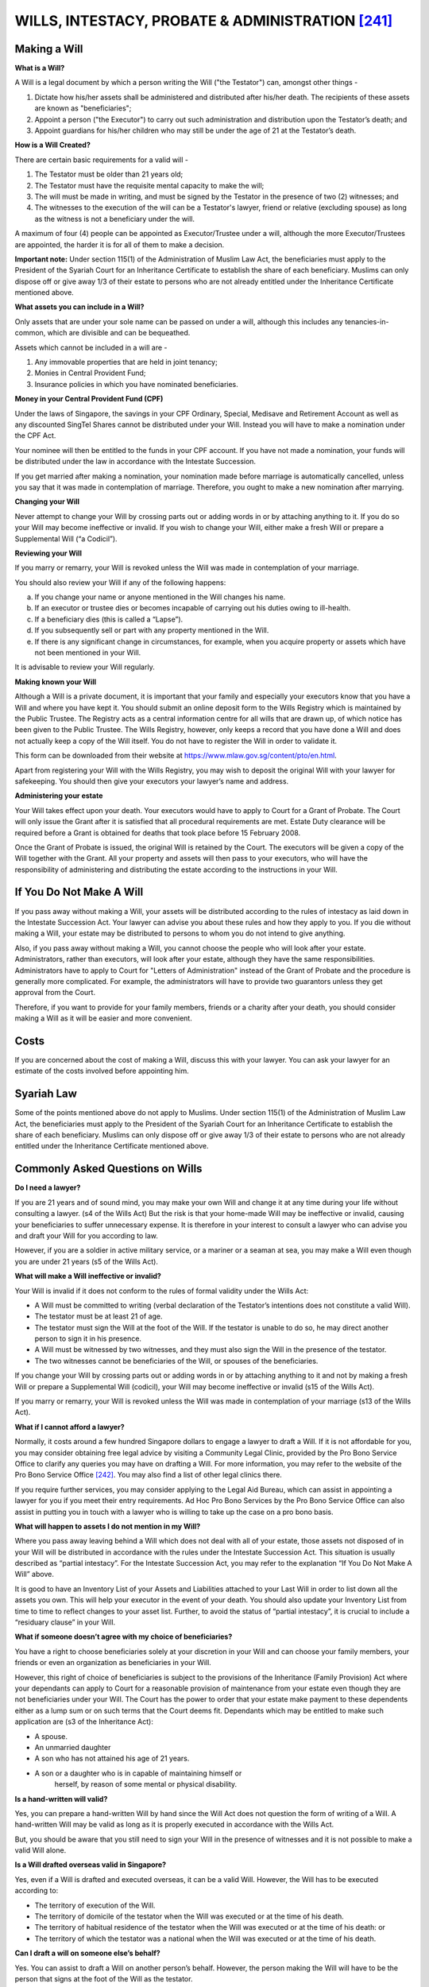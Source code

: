 
WILLS, INTESTACY, PROBATE & ADMINISTRATION [241]_
=================================================

Making a Will
-------------

**What is a Will?**

A Will is a legal document by which a person writing the Will ("the
Testator") can, amongst other things -

1. Dictate how his/her assets shall be administered and distributed
   after his/her death. The recipients of these assets are known as
   "beneficiaries";

2. Appoint a person ("the Executor") to carry out such administration
   and distribution upon the Testator’s death; and

3. Appoint guardians for his/her children who may still be under the age
   of 21 at the Testator’s death.

**How is a Will Created?**

There are certain basic requirements for a valid will -

1. The Testator must be older than 21 years old;

2. The Testator must have the requisite mental capacity to make the
   will;

3. The will must be made in writing, and must be signed by the Testator
   in the presence of two (2) witnesses; and

4. The witnesses to the execution of the will can be a Testator's
   lawyer, friend or relative (excluding spouse) as long as the witness
   is not a beneficiary under the will.

A maximum of four (4) people can be appointed as Executor/Trustee under
a will, although the more Executor/Trustees are appointed, the harder it
is for all of them to make a decision.

**Important note:** Under section 115(1) of the Administration of Muslim
Law Act, the beneficiaries must apply to the President of the Syariah
Court for an Inheritance Certificate to establish the share of each
beneficiary. Muslims can only dispose off or give away 1/3 of their
estate to persons who are not already entitled under the Inheritance
Certificate mentioned above.

**What assets you can include in a Will?**

Only assets that are under your sole name can be passed on under a will,
although this includes any tenancies-in-common, which are divisible and
can be bequeathed.

Assets which cannot be included in a will are -

1. Any immovable properties that are held in joint tenancy;

2. Monies in Central Provident Fund;

3. Insurance policies in which you have nominated beneficiaries.

**Money in your Central Provident Fund (CPF)**

Under the laws of Singapore, the savings in your CPF Ordinary, Special,
Medisave and Retirement Account as well as any discounted SingTel Shares
cannot be distributed under your Will. Instead you will have to make a
nomination under the CPF Act.

Your nominee will then be entitled to the funds in your CPF account. If
you have not made a nomination, your funds will be distributed under the
law in accordance with the Intestate Succession.

If you get married after making a nomination, your nomination made
before marriage is automatically cancelled, unless you say that it was
made in contemplation of marriage. Therefore, you ought to make a new
nomination after marrying.

**Changing your Will**

Never attempt to change your Will by crossing parts out or adding words
in or by attaching anything to it. If you do so your Will may become
ineffective or invalid. If you wish to change your Will, either make a
fresh Will or prepare a Supplemental Will (“a Codicil”).

**Reviewing your Will**

If you marry or remarry, your Will is revoked unless the Will was made
in contemplation of your marriage.

You should also review your Will if any of the following happens:

a. If you change your name or anyone mentioned in the Will changes his
   name.

b. If an executor or trustee dies or becomes incapable of carrying out
   his duties owing to ill-health.

c. If a beneficiary dies (this is called a “Lapse”).

d. If you subsequently sell or part with any property mentioned in the
   Will.

e. If there is any significant change in circumstances, for example,
   when you acquire property or assets which have not been mentioned in
   your Will.

It is advisable to review your Will regularly.

**Making known your Will**

Although a Will is a private document, it is important that your family
and especially your executors know that you have a Will and where you
have kept it. You should submit an online deposit form to the Wills
Registry which is maintained by the Public Trustee. The Registry acts as
a central information centre for all wills that are drawn up, of which
notice has been given to the Public Trustee. The Wills Registry,
however, only keeps a record that you have done a Will and does not
actually keep a copy of the Will itself. You do not have to register the
Will in order to validate it.

This form can be downloaded from their website at
https://www.mlaw.gov.sg/content/pto/en.html.

Apart from registering your Will with the Wills Registry, you may wish
to deposit the original Will with your lawyer for safekeeping. You
should then give your executors your lawyer’s name and address.

**Administering your estate**

Your Will takes effect upon your death. Your executors would have to
apply to Court for a Grant of Probate. The Court will only issue the
Grant after it is satisfied that all procedural requirements are met.
Estate Duty clearance will be required before a Grant is obtained for
deaths that took place before 15 February 2008.

Once the Grant of Probate is issued, the original Will is retained by
the Court. The executors will be given a copy of the Will together with
the Grant. All your property and assets will then pass to your
executors, who will have the responsibility of administering and
distributing the estate according to the instructions in your Will.

If You Do Not Make A Will
-------------------------

If you pass away without making a Will, your assets will be distributed
according to the rules of intestacy as laid down in the Intestate
Succession Act. Your lawyer can advise you about these rules and how
they apply to you. If you die without making a Will, your estate may be
distributed to persons to whom you do not intend to give anything.

Also, if you pass away without making a Will, you cannot choose the
people who will look after your estate. Administrators, rather than
executors, will look after your estate, although they have the same
responsibilities. Administrators have to apply to Court for "Letters of
Administration" instead of the Grant of Probate and the procedure is
generally more complicated. For example, the administrators will have to
provide two guarantors unless they get approval from the Court.

Therefore, if you want to provide for your family members, friends or a
charity after your death, you should consider making a Will as it will
be easier and more convenient.

Costs
-----

If you are concerned about the cost of making a Will, discuss this with
your lawyer. You can ask your lawyer for an estimate of the costs
involved before appointing him.

Syariah Law
-----------

Some of the points mentioned above do not apply to Muslims. Under
section 115(1) of the Administration of Muslim Law Act, the
beneficiaries must apply to the President of the Syariah Court for an
Inheritance Certificate to establish the share of each beneficiary.
Muslims can only dispose off or give away 1/3 of their estate to persons
who are not already entitled under the Inheritance Certificate mentioned
above.

Commonly Asked Questions on Wills
---------------------------------

**Do I need a lawyer?**

If you are 21 years and of sound mind, you may make your own Will and
change it at any time during your life without consulting a lawyer. (s4
of the Wills Act) But the risk is that your home-made Will may be
ineffective or invalid, causing your beneficiaries to suffer unnecessary
expense. It is therefore in your interest to consult a lawyer who can
advise you and draft your Will for you according to law.

However, if you are a soldier in active military service, or a mariner
or a seaman at sea, you may make a Will even though you are under 21
years (s5 of the Wills Act).

**What will make a Will ineffective or invalid?**

Your Will is invalid if it does not conform to the rules of formal
validity under the Wills Act:

-  A Will must be committed to writing (verbal declaration of the
   Testator’s intentions does not constitute a valid Will).

-  The testator must be at least 21 of age.

-  The testator must sign the Will at the foot of the Will. If the
   testator is unable to do so, he may direct another person to sign it
   in his presence.

-  A Will must be witnessed by two witnesses, and they must also sign
   the Will in the presence of the testator.

-  The two witnesses cannot be beneficiaries of the Will, or spouses of
   the beneficiaries.

If you change your Will by crossing parts out or adding words in or by
attaching anything to it and not by making a fresh Will or prepare a
Supplemental Will (codicil), your Will may become ineffective or invalid
(s15 of the Wills Act).

If you marry or remarry, your Will is revoked unless the Will was made
in contemplation of your marriage (s13 of the Wills Act).

**What if I cannot afford a lawyer?**

Normally, it costs around a few hundred Singapore dollars to engage a
lawyer to draft a Will. If it is not affordable for you, you may
consider obtaining free legal advice by visiting a Community Legal
Clinic, provided by the Pro Bono Service Office to clarify any queries
you may have on drafting a Will. For more information, you may refer to
the website of the Pro Bono Service Office [242]_. You may also find a
list of other legal clinics there.

If you require further services, you may consider applying to the Legal
Aid Bureau, which can assist in appointing a lawyer for you if you meet
their entry requirements. Ad Hoc Pro Bono Services by the Pro Bono
Service Office can also assist in putting you in touch with a lawyer who
is willing to take up the case on a pro bono basis.

**What will happen to assets I do not mention in my Will?**

Where you pass away leaving behind a Will which does not deal with all
of your estate, those assets not disposed of in your Will will be
distributed in accordance with the rules under the Intestate Succession
Act. This situation is usually described as “partial intestacy”. For the
Intestate Succession Act, you may refer to the explanation “If You Do
Not Make A Will” above.

It is good to have an Inventory List of your Assets and Liabilities
attached to your Last Will in order to list down all the assets you own.
This will help your executor in the event of your death. You should also
update your Inventory List from time to time to reflect changes to your
asset list. Further, to avoid the status of “partial intestacy”, it is
crucial to include a “residuary clause” in your Will.

**What if someone doesn’t agree with my choice of beneficiaries?**

You have a right to choose beneficiaries solely at your discretion in
your Will and can choose your family members, your friends or even an
organization as beneficiaries in your Will.

However, this right of choice of beneficiaries is subject to the
provisions of the Inheritance (Family Provision) Act where your
dependants can apply to Court for a reasonable provision of maintenance
from your estate even though they are not beneficiaries under your Will.
The Court has the power to order that your estate make payment to these
dependents either as a lump sum or on such terms that the Court deems
fit. Dependants which may be entitled to make such application are (s3
of the Inheritance Act):

-  A spouse.

-  An unmarried daughter

-  A son who has not attained his age of 21 years.

-  A son or a daughter who is in capable of maintaining himself or
       herself, by reason of some mental or physical disability.

**Is a hand-written will valid?**

Yes, you can prepare a hand-written Will by hand since the Will Act does
not question the form of writing of a Will. A hand-written Will may be
valid as long as it is properly executed in accordance with the Wills
Act.

But, you should be aware that you still need to sign your Will in the
presence of witnesses and it is not possible to make a valid Will alone.

**Is a Will drafted overseas valid in Singapore?**

Yes, even if a Will is drafted and executed overseas, it can be a valid
Will. However, the Will has to be executed according to:

-  The territory of execution of the Will.

-  The territory of domicile of the testator when the Will was executed
   or at the time of his death.

-  The territory of habitual residence of the testator when the Will was
   executed or at the time of his death: or

-  The territory of which the testator was a national when the Will was
   executed or at the time of his death.

**Can I draft a will on someone else’s behalf?**

Yes. You can assist to draft a Will on another person’s behalf. However,
the person making the Will will have to be the person that signs at the
foot of the Will as the testator.

**How does someone who “lacks capacity” (eg. mental illness, etc) draft
a will?**

A person who lacks mental capacity will not be able to make a Will. The
Testator has to be of sound mind, and mentally capable of understanding
what he/she is doing and the consequences of that action, when making a
Will.

Hence, before a Will is executed, if there may be a dispute as to the
mental capacity of a testator, a medical report should be obtained to
substantiate that a person is of such sound mind as to be able to make a
Will. Sometimes, allegations of undue influence can also be asserted by
certain parties, on the Testator. Undue influence can refer to the
unconscientious use of one’s power over another, such as coercion,
threats, harassments or persistent persuasion.

However, people who are illiterate can still make a Will. If a Testator
cannot read or write, he can ask someone else to write down his
intention. If a testator cannot sign his name, he can affix his
thumbprint on the document. What matters is that the testator has the
mental capacity and understands that he is making a Will, and the
consequences of doing so.

**What happens to my debt? Who will inherit my mortgage, etc?**

An administrator or an executor has to make payment of any debts and
expenses of the deceased prior to the distribution of his estate.

| If there aren’t enough assets to cover the debts, the estate is said
  to be insolvent. For insolvent estate, the order of priority in the
  repayment of debts have to be accordance with the \ *First
  Schedule* of the Probate and Administration Act, and then rules under
  the \ *Bankruptcy Act* will follow. If there aren’t enough funds left
  over to pay all the creditors in one group, the amount left will be
  prorated to creditors in the group. The beneficiaries will also get
  nothing, even if a will leaves them specific property or specified
  sums of money. Beneficiaries can only receive assets in probate if
  there are enough assets left over after all legitimate debts have been
  paid.
| On the other hand, in the case of a solvent estate, creditors will get
  paid in the order found in the Second Schedule of the Probate and
  Administration Act.

A creditor can also apply for the Letters of Administration as a
creditor where spouses or next of kin of the deceased do not apply.

**What about my CPF?**

As stated above, distribution of assets of the deceased is generally
handled by an administrator or an executor.

However, the Central Provident Fund (CPF) is different. CPF is a
comprehensive social security savings plan administered by the Singapore
government.Under the CPF Act, the savings in your CPF Ordinary, Special,
Medisave and Retirement Account as well as any discounted SingTel Shares
cannot be distributed under your Will. If a CPF member makes a
nomination under this Act, the CPF contributions made and death benefits
payable under the insurance scheme administered by the CPF Board will be
distributed to the nominees specified under the nomination without the
need for a Grant of Probate to be extracted for the member’s estate.

For more information about assets handled outside the power of an
Administrator or Executor, see “Administration of Small Estates by the
Public Trustee”.

**Do I have to disclose my criminal record or declare previous
convictions when drafting a Will?**

No. A Will is a private document wherein you dictate matters such as the
disposal of assets, and the guardianship of infant children. Thus, past
criminal record and previous convictions do not have to be disclosed
with making a Will.

**What if the deceased gives something away which they were not entitled
too in the first place (eg. property in someone else’s name, etc)?**

| The testator can only dispose of assets under his name. Thus, if a
  Testator gives something which does not belong to him/her in a Will,
  such part of a Will will not have effect.
| Immovable property that is owned by you with another person in joint
  tenancy is subject to the general rule of survivorship, wherein a
  joint owner who survives is entitled to the whole ownership of the
  joint asset once another joint owner passes away.

| However, this rule does not apply if your immovable properties is held
  in a “Tenancy-in-common”, where each of the joint owners owns an
  identifiable share of the immovable property and can deal with his
  share of the immovable property in his Will.
| The manner of holding and the specific share of each owner is stated
  on the documents conferring the title of immovable property on the
  owners, like the Certificate of Title.

Administration of Small Estates by The Public Trustee [243]_
-------------------------------------------------------------

Overview Of Services Provided By The Public Trustee
~~~~~~~~~~~~~~~~~~~~~~~~~~~~~~~~~~~~~~~~~~~~~~~~~~~~

**Administration of Estates of Deceased Persons**

The Public Trustee administers small estates of deceased persons where
the value of the estate does not exceed $50,000.00.

In administering an estate, the Public Trustee recovers and realizes
assets in the estate and distributes these to the beneficiaries. The
Public Trustee ascertains the beneficiaries according to the Intestate
Succession Act (Cap. 146) for non-Muslims and Administration of Muslim
Law Act (Cap. 3) for Muslims.

If the beneficiary is a minor, the Public Trustee will hold his share in
trust until he attains 21 years old. In the meantime, the minor
beneficiary’s guardian can apply to the Public Trustee for the child’s
monthly maintenance.

The assets that are administered by the Public Trustee include:

-  Deceased’s monies in banks or other financial institutions in
   Singapore.

-  Deceased’s shares which are listed on SGX.

-  Deceased’s vehicle, except taxis.

-  Deceased’s undrawn salary.

-  Compensation monies due to the deceased.

**Who Can Apply To the Public Trustee?**

Any person over 21 years old can apply. Friends or relatives can also
apply on behalf of beneficiaries.

**Statutory Fees Charged**

The statutory fees payable to the Public Trustee are as follows:

+------------------------+--------------+
| **Value of Estate**    | **Charge**   |
+------------------------+--------------+
| For the first $5,000   | 6.50%        |
+------------------------+--------------+
| For the next $2,000    | 6.00%        |
+------------------------+--------------+
| For the next $3,000    | 4.25%        |
+------------------------+--------------+
| For the next $10,000   | 2.75%        |
+------------------------+--------------+
| For the next $30,000   | 2.25%        |
+------------------------+--------------+

 

These fees, which we will take from the estate money, include GST and
cannot be waived. You will have to pay a minimum fee of $15.

**How To Apply To The Public Trustee To Be Administrator**

You will need to make an online application at
https://www.mlaw.gov.sg/content/pto/en.html under eServices for the
Public Trustee to administer the Deceased’s estate monies. Please note
that you will be required to disclose information on the Deceased’s
shares, bank savings account, death gratuity, insurance policies and
vehicles owned (if any) in the online application.

You will need to have your Singpass ready in order to access the online
application form. You may apply for your Singpass at
`https://www.singpass.gov.sg <https://www.singpass.gov.sg/>`__ if you do
not have one.

If you are ineligible to apply for a Singpass, you may apply for a login
ID and password through the website:
https://www.mlaw.gov.sg/content/pto/en.html under eServices.

Please note that the information given to the public trustee must be
true.

It is an offence to furnish false information to a public servant.

The Public Trustee will not administer the estate if he discovers that
any information given is incorrect or untrue.

Situations Where The Public Trustee Is Unable To Help
~~~~~~~~~~~~~~~~~~~~~~~~~~~~~~~~~~~~~~~~~~~~~~~~~~~~~~

The situations where the Public Trustee is unable to assist include the
following:

-  Where the estate exceeds $50,000 in value.

-  Where there are conflicting claims to the estate or disputes between
   beneficiaries.

-  Where the estate has outstanding debts or liabilities.

-  Where the deceased had shares or other interest in unlisted companies
   (foreign or local.

-  Where the deceased was a partner, a sole-proprietor or had interest
   in a firm or other business.

-  Where the deceased was the sole lessee (owner) of a HDB flat and
   there are minor interests.

-  Where there are pending law suits which involve the deceased.

Where the Public Trustee is unable to administer the estate, you may
have to apply to the Courts for Letters of Administration (i.e. appoint
administrators) to deal with the deceased’s estate. If you qualify for
legal aid, you may apply to the Legal Aid Bureau at The URA Centre, East
Wing, 45 Maxwell Road, #07-11, Singapore 069118 to assist you to apply
for the Letters of Administration. If not, you will have to engage the
services of a lawyer.

Administration Of CPF Funds Of Deceased Persons
~~~~~~~~~~~~~~~~~~~~~~~~~~~~~~~~~~~~~~~~~~~~~~~~~~~~~

The CPF Board will forward a Deceased’s CPF monies to the Public
Trustee under the following scenarios:

 

(a) If the Deceased had not made a valid CPF nomination during his
lifetime; or

    (b) If the person nominated to receive the CPF monies is under 18
    years old (other than a widow).

     

You will need to check with CPF Board if the Deceased had made a valid
nomination for his CPF monies. If the Deceased had made a valid CPF
nomination, the CPF Board will pay out his CPF monies directly to the
nominee(s) if he/she is above 18 years old.

**Application To The Public Trustee**

You will need to make an online application at
https://www.mlaw.gov.sg/content/pto/en.html under eServices for the
Public Trustee to administer the un-nominated CPF monies.

You will need to have your Singpass ready in order to access the online
application form. You may apply for your Singpass at
https://www.singpass.gov.sg if you do not have one.

If you are ineligible to apply for a Singpass, you may apply for a login
ID and password through the
website:\ https://www.mlaw.gov.sg/content/pto/en.html under eServices.

**Distribution By The Public Trustee**

**For Non-Muslims:**

+-------------------------------------------+----------------------------------------------------------------------------------------------------------------+
| **Rules of Distribution (Non-Muslims)**   |                                                                                                                |
+-------------------------------------------+----------------------------------------------------------------------------------------------------------------+
| **Deceased Die**                          | **Distribution**                                                                                               |
|                                           |                                                                                                                |
| **Intestate Leaving**                     |                                                                                                                |
+-------------------------------------------+----------------------------------------------------------------------------------------------------------------+
| **Spouse**                                | Whole share to surviving spouse                                                                                |
|                                           |                                                                                                                |
| No Issue                                  |                                                                                                                |
|                                           |                                                                                                                |
| No Parent                                 |                                                                                                                |
+-------------------------------------------+----------------------------------------------------------------------------------------------------------------+
| **Spouse**                                | ½ share to surviving spouse                                                                                    |
|                                           |                                                                                                                |
| **Issue**                                 | ½ share to be shared equally among issue and, where they have already died, their children.                    |
|                                           |                                                                                                                |
|                                           | Parents are not entitled                                                                                       |
+-------------------------------------------+----------------------------------------------------------------------------------------------------------------+
| **Issue**                                 | Whole share to be shared equally among issue and, where they have already died, their children                 |
|                                           |                                                                                                                |
| No Spouse                                 | Parents are not entitled                                                                                       |
+-------------------------------------------+----------------------------------------------------------------------------------------------------------------+
| **Spouse**                                | ½ share to surviving spouse                                                                                    |
|                                           |                                                                                                                |
| **Parent**                                | ½ share to be shared equally among surviving parents                                                           |
|                                           |                                                                                                                |
| No Issue                                  |                                                                                                                |
+-------------------------------------------+----------------------------------------------------------------------------------------------------------------+
| **Parents**                               | Whole share to be shared equally among surviving parents                                                       |
|                                           |                                                                                                                |
| No Spouse                                 |                                                                                                                |
|                                           |                                                                                                                |
| No Issue                                  |                                                                                                                |
+-------------------------------------------+----------------------------------------------------------------------------------------------------------------+
| **Siblings**                              | Whole share to be shared equally among deceased’s siblings and, where they have already died, their children   |
|                                           |                                                                                                                |
| No Spouse                                 |                                                                                                                |
|                                           |                                                                                                                |
| No Issue                                  |                                                                                                                |
|                                           |                                                                                                                |
| No Parents                                |                                                                                                                |
+-------------------------------------------+----------------------------------------------------------------------------------------------------------------+
| **Grandparents**                          | Whole share to be shared equally among surviving grandparents                                                  |
|                                           |                                                                                                                |
| No Spouse                                 |                                                                                                                |
|                                           |                                                                                                                |
| No Issue                                  |                                                                                                                |
|                                           |                                                                                                                |
| No Parents                                |                                                                                                                |
|                                           |                                                                                                                |
| No Siblings and their children            |                                                                                                                |
+-------------------------------------------+----------------------------------------------------------------------------------------------------------------+
| **Uncles and Aunts**                      | Whole share to be shared equally among surviving uncles and aunts                                              |
|                                           |                                                                                                                |
| No Spouse                                 |                                                                                                                |
|                                           |                                                                                                                |
| No Issue                                  |                                                                                                                |
|                                           |                                                                                                                |
| No Parents                                |                                                                                                                |
|                                           |                                                                                                                |
| No Siblings and their children            |                                                                                                                |
|                                           |                                                                                                                |
| No Grandparents                           |                                                                                                                |
+-------------------------------------------+----------------------------------------------------------------------------------------------------------------+

\* Spouse refers to husband or wife

\* Issue means a child (legitimate or legally adopted) and the
descendants of a deceased’s child. Illegitimate children and transferred
children are NOT entitled under the Intestacy Rules

**For Muslims:**

The Public `Trustee <javascript:;>`__ will distribute the Deceased’s
un-nominated CPF monies in accordance with the School of the Muslim Law
observed by the Deceased. 

The Certificate of Inheritance issued by Syariah Court will list down
the beneficiaries and their share of inheritance.

**Application For Maintenance**

Where the Public Trustee is holding the monies in trust for a minor
beneficiary, the parents or legal guardians may make an application to
the Public Trustee for the monthly maintenance and education of the
minor beneficiary.

You need to complete the application online at www.iptoonline.gov.sg and
provide the Public Trustee with a copy of the documents stated online.

**Statutory Fees Charged**

The statutory fees payable to the Public Trustee for the administration
of CPF monies are as follows:

+-------------------------------------+--------------+
| **Amount of CPF Monies**            | **Charge**   |
+-------------------------------------+--------------+
| For the first $1,000                | 2.400%       |
+-------------------------------------+--------------+
| For the next $9,000                 | 1.500%       |
+-------------------------------------+--------------+
| For the next $240,000               | 0.750%       |
+-------------------------------------+--------------+
| For the next $250,000               | 0.450%       |
+-------------------------------------+--------------+
| For amounts in excess of $500,000   | 0.300%       |
+-------------------------------------+--------------+

These fees, which we will take from the CPF money, include GST and
cannot be waived. You will have to pay a minimum fee of $15.

FAQs on Administration by The Public Trustee
~~~~~~~~~~~~~~~~~~~~~~~~~~~~~~~~~~~~~~~~~~~~

**What is the maximum value of an estate that Public Trustee can
administer?**

$50,000 in value.

1. **What are the assets that can be realised by the Public Trustee?**

The assets recovered by the Public Trustee are :

-  Deceased’s monies in banks or other financial institutions in
   Singapore.

-  Deceased’s shares which are listed on SGX.

-  Deceased’s vehicle, except taxis.

-  Deceased’s undrawn salary.

-  Compensation monies due to the deceased.

   1. **What are our fees?**

Statutory Fees chargeable under the Public Trustee (Fees) Rules for the
administration of Assets other than CPF Monies.

    For the first $5,000 in the estate 6.5%

    For the next $2,000 6.00%

    For the next $3,000 4.25%

    For the next $10,000 2.75%

    For the next $30,000 2.25%

These fees cannot be waived.

1. **What are the situations where the Public Trustee is unable to assist?**

The situations includes :

-  Where the estate exceeds $50,000 in value.

-  Where there are conflicting claims to the estate or disputes between
   beneficiaries.

-  Where the estate has outstanding debts or liabilities.

-  Where the deceased had shares or other interest in unlisted companies
   (foreign or local).

-  Where the deceased was a partner, a sole-proprietor or had interest
   in a firm or other business.

-  Where the deceased was the sole lessee (owner) of a HDB flat and
   there are minor interests.

-  Where there are pending law suits which involve the deceased.

   1. **How are the monies distributed?**

Non-Muslim - Intestate Succession Act

    Muslim - Inheritance Certificate from Syariah Court

1. **How long does the Public Trustee take to administer a case?**

The Public Trustee will distribute the monies within 4 weeks from the
date of receipt of the full set of documentation from the beneficiaries
or the date of receipt of the deceased's monies, whichever is later.

1. **How does one make an application to the Public Trustee for assistance
   in the administration of a deceased's estate?**

The appropriate application form must be completed online and submitted
together with copies of documents as listed in the application forms.
The application forms available are as follows:

-  Application for administration of CPF Monies.

-  Application for administration of deceased estate (Assets other then
   CPF Monies).

About the Wills Registry [244]_
-------------------------------

**What is the Wills Registry?**

The Public Trustee maintains a confidential Wills Registry where
testators and their solicitors can deposit information on Wills. No
actual wills are deposited at the Wills Registry. All Wills must be kept
by the testator or his/her representative.

The will information will be kept in the system for 120 years from the
date of birth of the person making the will.

**What are the benefits of the Wills Registry?**

In the administration of a deceased’s estate, the administrator or
executor has to first determine whether the deceased left behind a Will.
Often, the next-of-kin or beneficiaries may also believe that the
deceased may have done so but do not have a copy of the Will or
information as to which solicitor drew up the Will.

The information available from the Wills Registry will be useful to the
following persons:

-  The person who made the Will (also known as the testator) and/or
       his/her solicitors if the testator wishes to make a subsequent
       Will.

-  The solicitors acting for the estate of the deceased testator to
       assist them in the administration of the deceased testator’s
       estate, **or**

-  The next-of-kin or beneficiaries of a deceased.

**What kind of information can be deposited at the Wills Registry?**

The Public Trustee welcomes testators and their solicitors to deposit
information on Wills, including Wills that have been previously drawn
up, with the Wills Registry by completing this form and providing the
following information:

-  Particulars of the Testator.

-  Date of Will and Codicil (i.e. a supplement modifying a Will).

-  Particulars of the Solicitor/Person who has drawn up the Will.

-  Particulars of the Custodian of the Will, **and**

-  Particulars of the Informant.

Testators will need to access our online deposit form [245]_ to deposit
their will information with the Wills Registry. The Public Trustee does
***not*** allow the deposit of any Wills at the Wills Registry. Wills
must be kept by the testator or his representative.

Solicitors may deposit the information on behalf of the testator.

The Wills Registry will no longer accept hardcopy forms for the deposit
of will information after **1 Mar 2014**.

Solicitors may deposit the information on behalf of the testator. Your
law firm or company may apply for an organisation account with us. With
an organisation account, your law firm or company will be able to
authorise you to access the online deposit form.

You may refer to the IPTO guide online [246]_ under “Guides and Forms”
on how to apply for an organization account.

Your law firm or company need not apply for a new organisation account
if it has an existing organisation account with us.

**Will the Wills Registry keep my information confidential?**

All information deposited with us is strictly confidential. Only the
following people may make a search for information related to a will.

-  The person who made the will (if they give us proof of identity).

-  The solicitor who is helping someone draw up any further will.

-  The solicitor acting for the estate of someone who has died (if they
   produce the death certificate).

-  The next-of-kin of someone who has died if they produce the death
   certificate and documents showing their relationship to the person
   who has died.

**How do I obtain information relating to a Will?**

You will need to access the online search form [247]_.

Only the following persons may carry out an online search for this
information, and the following supporting documents will be required:

-  For the person making search on own will record:

    • Your NRIC

-  For law firms:

    • NRIC of the person who made the will or

    • Death certificate of the person who made the will

-  For next-of-kin:

    • Death certificate of the person who made the will and

    • NRIC of next-of-kin and

    • Proof of relationship to the person who made the will (for
      example, marriage certificate (for spouse) and birth certificate
      (for parents or children))

Please allow **3 - 5 working days** for IPTO to process your form.

The Wills Registry will no longer accept hardcopy search forms after
***15 April 2014***.

The search results will be sent to you via **email** once we have
verified your supporting documents.

The search results will no longer be sent by post or fax.

**What kind of fees does the Wills Registry charge for its services?**

Fees (inclusive of GST) are shown below.

+--------------------------------+------------+
| **Item**                       | **Fees**   |
+--------------------------------+------------+
| Depositing Information         | $50.00     |
+--------------------------------+------------+
| Cost of a Search Application   | $10.00     |
+--------------------------------+------------+

Payment for the deposit of will information must be made online via
debit card, `credit <javascript:;>`__ card or direct debit.

**Can the Wills Registry assist in the drafting of a Will?**

No, the Wills Registry does not provide legal advice on drafting a will
or how the will is to be executed. You may want to contact a solicitor
for help with drafting a will.

**How do I update or amend my existing will record?**

You will have to deposit a new will record with the Wills Registry. The
$50 fee for a new will deposit shall still apply.

**Is it compulsory to deposit my will information with the Wills
Registry?**

No, it is not compulsory to deposit your will information with the Wills
Registry.

**Will my will become invalid if I do not deposit my will information
with the Wills Registry?**

No, the validity of your will does not depend on whether you have
deposited your will information with the Will Registry or not.

Probate and Letters of Administration [248]_
--------------------------------------------

**What happens to the property belonging to a person when he dies?**

A person has to be appointed by the Court to take charge of the deceased
person's property (collectively known as his estate).

+-------------------------------------------------------------------------------------------+---------------------------------------------------------------------------------------------------+
| If the deceased person **has made a Will**                                                | If the deceased person died **without** having made a Will                                        |
+===========================================================================================+===================================================================================================+
| | He would have appointed a person(s) called an executor(s) to take charge of the estate. | A person would normally have to be appointed as an administrator(s) to take charge of the estate. |
| | The appointed executor has to apply for a **Grant of Probate**                          |                                                                                                   |
+-------------------------------------------------------------------------------------------+---------------------------------------------------------------------------------------------------+
| | In order to be recognised legally as the executor(s) or administrator(s) of the deceased|                                                                                                   |
| | person's estate, you would have to apply for a Grant of Probate or a Grant of Letters of|                                                                                                   |
| | Administration respectively                                                             |                                                                                                   |
+-------------------------------------------------------------------------------------------+---------------------------------------------------------------------------------------------------+

**What is Probate?**

It is a Court Order authorising the executor(s) appointed by the
deceased person under his Will to administer his estate according to the
directions contained in his Will.

**What are Letters of Administration?**

It is a Court Order authorising the person(s) named in it, to administer
the estate of the deceased person in accordance with the law.

Who Can Apply For Probate Or Letters Of Administration?
~~~~~~~~~~~~~~~~~~~~~~~~~~~~~~~~~~~~~~~~~~~~~~~~~~~~~~~~

**Probate**

You can apply for probate if you are the executor(s) named in the Will
of the deceased person.

**Letters Of Administration**

In the case of the Letters of Administration, you and any of your family
members are entitled to apply to be appointed administrator(s). However,
the law gives priority to certain members of the family over others,
depending on the marital status of the deceased and his family
composition. For example, if the deceased person was single, his
surviving parents will have priority over his brothers and sisters to be
the administrators; if the deceased person was married with children,
his spouse will have priority over the children to be his administrator.

Please note that the law requires at least 2 administrators to be
appointed where there is/are one or more minor beneficiaries. A minor
beneficiary is any person below 21 years of age who has a share in the
estate. This is to protect the minor beneficiary's interest in the
estate.

**If I have the right to apply for a Grant of Probate or a Grant of
Letters of Administration (as the case may be), can I renounce my right
to apply?**

Yes. If you are the named executor(s) in the Will, or if you are a party
having priority in law to apply for a Grant of Letters of Administration
and you are unwilling or unable to apply for a Grant of Probate or a
Grant of Letters of Administration, you may give up (renounce) your
rights and consent to other persons applying for a Grant of Probate or a
Grant of Letters of Administration by filing a Renunciation and Consent.

**Where can I apply for Probate or Letters of Administration?**

If the value of the estate of the deceased is below S$3 million, the
application is made in the State Courts. If the value of the estate of
the deceased exceeds S$3 million, the application is made in the Supreme
Court.

**How do I apply for Probate or Letters of Administration?**

To apply for Probate or Letters of Administration, a number of documents
have to be prepared and filed (after payment of stamp fees) at the
Service Bureau, located at the Supreme Court or at 133 New Bridge Road,
#19-01/02 Chinatown Point.

Documents required in an application for a Grant of Probate and a Grant
of Letters of Administration:

(1) An Originating Summons together with a Statement containing the
    relevant information to be entered in an electronic template.

(2) A checklist for the Originating Summons in an electronic template.

(3) A supporting affidavit verifying the information in the Statement
    for probate or administration. the affidavit must be in the format
    and contain the necessary supporting documents as prescribed by
    paragraph 117 of the State Courts `Practice
    Directions <http://app.subcourts.gov.sg/subcourts/page.aspx?pageid=4433>`__
    and must be filed within 14 days after the filing of the Originating
    Summons and Statement

(4) The Administration Oath(s) by the Applicant(s) and Co-administrator,
    if any.

(5) A certified true copy of the deceased's death certificate. The
    original must be submitted to the Probate Counter, located at the
    Civil Registry of the State Courts, for verification by 4.30 pm of
    the next working day after the electronic filing of the Originating
    Summons and Statement.

(6) Original Inheritance Certificate from the Syariah Court (for Muslim
    estates only). The original must be submitted to the Probate Counter
    for verification by 4.30 pm, of the next working day of the
    electronic filing of the Originating Summons.

(7) A certified true copy of the Will. The original must be submitted to
    the Probate Counter, by 4.30 pm of the next working day after the
    electronic filing of the Originating Summons and Statement.

(8) Certificate of Result of Caveat Search together with the Search
    Reports from both the High Court and State Courts in the electronic
    format.

**Additional documents required for Probate and Letters of Administration**

**Probate**

(1) The original Will, and two A4 sized certified true copies and one A3
    sized uncertified copy of the will.

(2) Where the Will is not written in English, a certified true
    translation by a person competent to translate must be attached.

(3) Renunciation(s) by a person(s) appointed executor(s) by the will but
    who does not wish to be the executor(s) if any.

**Letters of Administration**

-  Consent of the co-administrator, if any.

-  Renunciation of the beneficiaries having a prior right to apply for
   letters of administration if any.

*Note*: The above requirements apply in cases of simple applications for
Probate and Letters of Administration. Much depends on the status of the
deceased, his beneficiaries and the estate.

**What happens after the Originating Summons has been filed in court?**

After the Originating Summons has been filed in Court, a Registrar will
review it. If the Registrar is satisfied that all the documents are in
order, the Application for Probate or Letters of Administration will be
granted.

If there are errors or omissions in the documents, the Originating
Summons may be rejected outright, returned to you for amendment or it
may be fixed for hearing before a Deputy Registrar in Chambers.

**What should I do after the application is granted?**

After the Registrar grants an order-in-terms of the application, there
are still a few more steps in which you (the applicant) need to file:

-  A Schedule of Assets belonging to the deceased as at time of death
   and an affidavit verifying such schedule;

-  An Administration Bond with 2 sureties (Only for an application for
   Grant of Letters of Administration); and

-  A Request to Extract Grant.

**How do I settle estate duty matters?**

For all estate duty matter please refer to the IRAS. For more
information on the estate duty, please visit their website at
www.iras.gov.sg.

**How do I execute an Administration Bond?**

In the case of Letters of Administration, you have to file an
Administration Bond to extract the grant. The Administration Bond has to
be signed by you and your sureties, if any.

Where any beneficiary is under 21 years of age, or the value of the
estate exceeds S$250,000 you are required to furnish 2 sureties to the
Administration Bond. This is to ensure that you administer the estate
properly. The sureties must have assets worth the total value of the
deceased's estate.

After the Registrar approves the particulars of the sureties, they have
to affirm or swear an affidavit certifying their worth. If you cannot
get any person to stand as surety, you may apply to the Court to
dispense with the sureties. You will have to affirm or swear an
affidavit setting out the reasons for your application. You will also
have to obtain the consent of all adult beneficiaries and creditors to
the dispensation of sureties. The Court has the discretion to dispense
with one or both sureties.

**How do I extract the grant?**

After the estate duty matters have been settled, you may apply to
extract the grant. This is done by way of a Request to extract Grant of
Probate or Letters of Administration [whichever is applicable] and
filing of the Administration Bond (if it is a case of Letters of
Administration being extracted). before filling the request, you should
conduct a search to ensure that there are no caveats in force against
the estate.

**Must I engage a lawyer?**

You may wish to engage a lawyer if the estate of the deceased is complex
or if you are unfamiliar with the legal procedures such as preparation
and filing of numerous documents, and attending Court.

Commonly Asked Questions On Probate / Letter Of Administration
~~~~~~~~~~~~~~~~~~~~~~~~~~~~~~~~~~~~~~~~~~~~~~~~~~~~~~~~~~~~~~

**Executors/Administrators**

**What are my obligations as an executor? How long can I take?**

The executor may be required to perform the following, depending on the
contents of the will:

1. Apply for probate.

2. Make the arrangements for the funeral of the deceased.

3. Determine the total assets and liabilities of the deceased.

4. Resolve the outstanding income tax liability of the deceased,
   according to section 58 of the `Income Tax
   Act <http://statutes.agc.gov.sg/aol/search/display/view.w3p;page=0;query=DocId%3A45fc380e-12d4-4935-b138-c42dc45d377c%20Depth%3A0;rec=0;resUrl=http%3A%2F%2Fstatutes.agc.gov.sg%2Faol%2Fbrowse%2FtitleResults.w3p%3Bletter%3DI%3Btype%3DactsAll;whole=yes>`__.

5. Pursue any debts owed to the deceased.

6. Resolve any debts or liabilities of the deceased. In the case of an
   insolvent estate, the order of priority in the repayment of debts can
   be found in the \ `Bankruptcy
   Act <http://statutes.agc.gov.sg/aol/search/display/view.w3p;page=0;query=DocId%3Ac342424a-8867-494a-bbab-91b696d12bdc%20Depth%3A0;rec=0;resUrl=http%3A%2F%2Fstatutes.agc.gov.sg%2Faol%2Fbrowse%2FtitleResults.w3p%3Bletter%3DB%3Btype%3DactsAll;whole=yes>`__,
   after fulfillment of the \ `First
   Schedule <http://statutes.agc.gov.sg/aol/search/display/view.w3p;ident=71399d56-6518-4694-bdd5-87dd81a8d927;page=0;query=DocId%3Af157ad50-12b0-43d2-9734-34a734c957c8%20Depth%3A0;rec=0;resUrl=http%3A%2F%2Fstatutes.agc.gov.sg%2Faol%2Fbrowse%2FtitleResults.w3p%3Bletter%3DP%3BpNum%3D1%3Btype%3DactsAll>`__ of
   the Probate and Administration Act. In the case of a solvent estate,
   the order of repayment can be found in the \ `Second
   Schedule <http://statutes.agc.gov.sg/aol/search/display/view.w3p;ident=cfe43bcd-816c-47fb-8fa7-11dde4d3c225;page=0;query=DocId%3Af157ad50-12b0-43d2-9734-34a734c957c8%20Depth%3A0;rec=0;resUrl=http%3A%2F%2Fstatutes.agc.gov.sg%2Faol%2Fbrowse%2FtitleResults.w3p%3Bletter%3DP%3BpNum%3D1%3Btype%3DactsAll>`__ of
   the Probate and Administration Act.

7. Distribute the assets to the beneficiaries or their respective
   guardians, in accordance to the will.

8. Perform your duties in accordance with the Law.

The length of time it would take to carry out the duties of an executor
will depend on various factors. Probate is a complex process, which can
involve many individuals, organizations and government departments.
Insurance companies, banks and Revenue and Customs Authorities are just
some of those that need to be contacted. On average, probate takes
between six to nine months to complete and can take up to eighty working
hours. It is not an unusual occurrence for it to stretch out for as long
as a year, and perhaps even longer if things are not straightforward.

**Contested will:** If the Will is contested, this will certainly
further stretch out the settlement process. Claims regarding the
validity of the will itself can be brought many years after the date of
death. If a claim is made, the estate should not be distributed until
after the claim has been dealt with. The amount of time that Probate
will take will depend on the size and complexity of their estate. A
testator who owned shares, several bank accounts, and more than one
property in different, far off locations would leave a complex
collection of assets for their executor to take stock of. This will be
complicated further if the testator named a number of different
beneficiaries in their Will. If the testator had any creditors, the
executor of the Will needs to settle these, using the assets of the
deceased. This must be done before any money or assets have are to any
beneficiaries, and thus the duties of the executor will not end until
such is achieved.

**How do I compile a list of all the deceased’s assets?**

It is important to identify the assets of the deceased. When doing this,
you should be aware that assets can contain not only real estate and
stock investments, but also any property of value. If there is a Will of
the deceased, you can refer to the assets listed up in the Will. However
you should be careful that the deceased may own more assets than what is
stated in the Will. It may be also give a clue by looking for any unpaid
amounts due the deceased including interest, dividends, and other income
(e.g., in bank statements).

**How do I get a certified true copy of someone’s death certificates?**

Death certificates are issued by the ICA office. Application for
issuance of the certificates can be made online or in person. Applicants
are required to show his/her identity.

For details of the application, please refer to the explanation of
“Apply for Death Extracts” at the website of ICA [249]_.

**What if the executor can’t be found?**

If the Executor cannot be found the Court will appoint the fittest
person to administer the deceased's estate according to the Will. The
Court could decide to appoint one or more persons, depending on how the
relevant orders pursuant to the Will and the Letters of Administration
require to do so. The order in considering the persons to be appointed
by Court is as follows:

    (a) A universal or residuary legatee.

    (*b*) A legal personal representative of a deceased universal or
    residuary legatee.

    (*c*) Such person or persons, being beneficiaries under the will, as
    would have been entitled to a grant of letters of administration if
    the deceased had died intestate.

    (*d*) A legatee having a beneficial interest.

    (*e*) A creditor of the deceased.

**Can an administrator/executor distribute assets to themselves?**

The executor/administrator can distribute the assets to himself if he is
a beneficiary of the deceased's estate. Otherwise it would be a breach
of his duties to do so and the beneficiaries can take action against the
executor/administrator.

It is important to note that Executors have a lot of work. There are
professional executors that charge for their services and there are
non-professional Executors who will only claim reimbursement of their
expenses. Thus part of the assets will be used to pay for the fees
charged by the professional executor, or the reimbursement of the costs
of the non-professional executor.

**Can anyone apply to be an executor/administrator of an estate? Can I
be the executor/administrator of my friend’s estate?**

To become an executor/administrator of someone´s estate, you either have
to be appointed by the Will or by the Court following the rules of
priority to grant such status, as per Section13 of the Probate and
Administration Act. Thus only those persons appointed in the Will or
those who pursuant to Section13 of the Probate and Administration Act
have a right to make such an application to Court.

**In relation to Letters of Administration, what is meant by
administering someone’s estate “in accordance with the law”? What kind
of process/procedure do I have to follow?**

The administration of someone´s estate “in accordance with the law”
refers both to the way the estate should be administered pursuant to the
directions and orders of the person in the will or the rule of
intestacy, as regulated in Intestate Succession Act.

It also refers to the way the Executor has to perform his role (whether
testate or intestate succession), pursuant to the regulations contained
in the Probate and Administration Act.

Accordingly the Executor shall abide to all the applicable and relevant
regulations to his role depending on the circumstances and should also
fully comply with all enforceable regulations contained in the Letters
of Administration.

**Will a Grant of Letters of Administration or a Grant of Probate allow
me to distribute property located overseas?**

No. You will either have to apply for a fresh Grant of Letters of
Administration or a fresh Grant of Probate in that foreign country or
apply for a resealing of the Grant of Letters of Administration or a
resealing of a Grant of Probate which you had already obtained from the
Singapore Courts.

**Can I become the administrator of a non-Singaporean’s Will in another
jurisdiction?**

This would depend on the rules of Probates and Administrator of the
other jurisdiction. For these purposes, the administrator would have to
provide that the power granted to him is enough to manage the estate of
the deceased. Thus it would depend on the jurisdiction and the relevant
laws applicable thereof.

**As a minor, can I change the executor of my will/administrator of my
estate?**

Yes. Executors of Wills that involve minors can be removed because of
the same reasons and other executors (please refer to the section
“removing/replacing administrators/executors”). The minor acts through
his guardian and thus it is the guardian that has file the request
before the Court. The duty to act in the beneficiaries’ best interests
will be more rigorously assessed by the Court when it comes to minors
who have a right to special protection.

**Can an executor of a will be under 21 years old at the time the will
is made?**

Yes, as long as the executor is above the age of 21 at the time of death
of the testator.

**Do multiple executors have to execute the will together? Or do other
beneficiaries have to submit a letter of renunciation first?**

When multiple executors are appointed, they have to act in unison.
Accordingly, they must take all decisions unanimously and all of them
must execute all the documents required to be signed during the
administration of the estate of the deceased and the allocation of the
assets pursuant to the will or the rules of intestacy. Thus, engaging
multiple executors is likely to delay rather than facilitate the
execution process.

**BENEFICIARIES**

**How will I know if I am a beneficiary of a will?**

The executor has the duty to notify all the beneficiaries that they hold
such rights under the will or pursuant to the rules of intestacy. It is
important to note that Singapore has a Wills Registry. The Wills
Registry keeps the following information:

-  Details of the person making the will i.e. testator.

-  Date of the will.

-  Details of the person who drew up the will.

-  Details of where the will is held.

The Wills Registry will not keep a copy nor original version of the
Will.

**Does a beneficiary have to be Singaporean?**

A beneficiary does not have to be Singaporean. However, it is advisable
to duly identify the non-Singaporean either with their passport or local
ID number. The non-Singaporean may be an international charity or a
Permanent Resident in Singapore. It is also important to analyse whether
there will be any restrictions and regulations that will affect the
transfer of certain types of properties such as HDBs in Singapore to
such beneficiaries.

**What are my rights as a beneficiary of a will?**

These rights are:

-  To know if a Will exists.

-  To know the contents of the Will and request a copy of such text.

-  To be informed by the executor/administrator of the current status of
       his task, and to be informed on how the estate is being managed
       towards distribution of the assets.

-  To receive the assets as per stated in the Will or according to the
       intestacy rules contained in the Intestate Succession Act.

-  To request the removal of the Administrator/Executor.

-  To make an application for a Grant of Probate or a Grant of Letters
       of Administration from a Court subject to the provisions of
       Section 13 of the Probate and Administration Act.

**What are my rights as a spouse/child of the deceased? What if we were
not on good terms?**

The starting question is whether there was a will or not. If there was a
Will, the provisions therein will be respected. Nevertheless it is
important to note that there are exceptions as provided in the Wills Act
regarding a minimum welfare that is guaranteed for spouses and children.

As for intestate succession, Section 7 of the Intestate Succession Act
provides that the child and the spouse will be entitled to the
deceased's estate regardless of the quality of their relationship with
the deceased.

**Do ex-spouses have any claim to a deceased’s estate? What about if
there are ongoing divorce proceedings?**

Only surviving current Spouses have a right to claim part of the
Deceased´s estate. However, it is important to note that the ex-Spouse
could be appointed as a Guardian of the surviving children of the
deceased, and in such cases the ex-Spouse can claim part of the estate
for the welfare and upbringing of the children.

Where there is an ongoing divorce, if the proceedings have not been
finalized he/she would still be, before the authorities and the law,
your spouse and thus have all the rights under intestacy law.

**Do children born out of wedlock or as a result of an affair have a
legitimate claim to the deceased’s estate?**

Both illegitimate and adopted children are not included in the intestacy
law rules. Thus under the current statutes they would not have a right
to inherit. In AGG v. Estate of AAH deceased [2009] SGCA 56, an
appellant seeking maintenance for her two daughters which where
illegitimate filed a claim for maintenances benefits. The Court
dismissed the appeal based on the fact neither the law nor English
precedents included them. Nevertheless the court did call for a change
in the law to include illegitimate children of a deceased person.

**Can physical abuse and/or harassment between beneficiaries affect
their entitlement to a proportion of an estate/assets?**

Wills can contain certain conditions in order to have the right to
receive the section of the estate allocated. Thus, if the testator
included clauses regarding good relations among the beneficiaries, their
share in the deceased estate could be compromised and reduced
accordingly in situations of abuse and/or harassment.

**Can I contest a Will?**

Yes. If there are any bases upon which the Validity of the Will can be
challenged, the beneficiaries may bring an action for total or partial
invalidation. Examples of the bases upon which the validity of the Will
can be challenged include the lack of fulfilment of formalities required
by the law, or that the deceased lacked mental capacity when the Will
was drafted.

However, it is important to remember there are certain protections that
the law grants to spouses and children in case the portion of the estate
allocated to them in the Will is not sufficient to provide for their
livelihood until they can fend for themselves.

**Can I contest the decision of an executor/administrator?**

Yes. The executor or administrator must perform his duties pursuant to
the instructions of the will and the rules of Administrators and Probate
act. Consequently, when the executor is overreaching its powers by
acting outside of the Will instructions or contrary to the rules of
intestacy, his decision can be contested in Court. Depending on the
effects of the challenged decision on the administration of the estate,
the Court would also consider the removal of the executor.

**Can a beneficiary argue for a greater share of the deceased’s estate,
other than what is specified to them in the will?**

The spouse and children of the deceased have a right pursuant to the
Inheritance (Family Provision) Act to be allocated a portion of the
estate of the deceased for them to secure a minimum welfare standard of
life. Thus if pursuant to the initial allocation of assets in the Will,
the Spouse and the Children are not allocated enough assets for them to
secure a minimum standard of living the spouse and children may apply to
the Court for a further share of the deceased's estate.

Apart from the above, the beneficiaries cannot argue for a bigger share
than what is contained in the Will unless he proves that the Will is
invalid.

**Can I take legal action against an executor or administrator refusing
to carry out their obligations?**

Yes. Any person who believes and has reasonable evidence that the
administrator or executor is not performing his duties pursuant to the
law or the instructions set out in the will can file a claim before the
Probate Court. For example, the executor could have acted without the
required care, or clearly against the law and orders of the Will. It is
important to provide evidentiary support for the allegations contained
in the claim, as otherwise it would be very hard to reverse an
appointment made in the Will or the Court.

**Can I be “trumped” by another beneficiary listed in the will – i.e.
can they take away my entitlement to the estate?**

If the deceased had nominated you under the **CPF Act**, you shall be
entitled to the funds in the deceased’s CPF account regardless of what
is stated in the latter’s Will.

Similarly, if you are **the spouse or child** of the deceased and a
nominated beneficiary under a **life insurance policy or NTUC Income
policy** taken out by the deceased, an implied “irrevocable” trust is
created and cannot be voided by a will. In other words, the policy is a
separate document and does not become part of the estate disposed of by
will regardless of what the Will states.

In the absence of nominations outside of the Will, the provisions of the
Will will be carried out according to the testator’s wishes, so it would
not be a matter of another beneficiary “trumping” your entitlement.

Under certain circumstances, a Will may be treated as invalid by a
court. In such cases, the deceased’s assets will not be distributed
according to the Will, and such assets may instead distributed according
to the Intestate Succession Act.

**Can someone “purchase” my entitlement to a deceased’s estate from
me?**

Distribution of the assets to the estate beneficiaries is the very last
step in the estate settlement process. Consequently, it is only after
settlement of the debts and other liabilities of the estate that
beneficiaries can receive their share of what remains, if any, of the
estate. At this point, and not before, the inheritance becomes your
personal asset, thus allowing you to enjoy the financial benefits, and
giving you the liberty to decide how to dispose of it, including selling
it to another person.

However, depending on the nature of the inherited property, there may
exist some restrictions on transfer, such as when a holding company had
been set up specifically to ensure that the shareholding is fairly
divided amongst your family members, and the shareholder’s agreement
provides that all shareholders are given the first right if any other
shareholder wants to sell their shares. This means that as a
shareholder, you may not be able to simply sell your inherited share
without first offering the same to the other shareholders.

**Can I recover money from a person who is now deceased?**

Even death does not wipe out debts. Settlement of debts has first
priority over estate distribution. It is only when all estate debts have
been settled, or in rare occasions forgiven, that the residual estate
can be distributed amongst beneficiaries.

As a creditor, you may lodge a caveat on the estate. Until all creditors
are satisfied that there are sufficient funds in the estate and there is
an undertaking from the estate’s legal representative to settle the debt
before distribution is present, the caveat will not be removed, and the
letter of administration or grant of probate will not be issued.

Be advised though, that if there is no formal IOU, it would be very
difficult for you to recover from the estate. The estate legal
representative is under no legal obligation to recognise such loans, let
alone settle it. However, if there is admissible evidence, like a
bounced cheque issued by the debtor shortly before he dies, you can file
a caveat on the estate.

(1) Inconsequence of the discovery of a will/codicil involving a
    substantial change in the disposition of the deceased’s estate

(2) In consequence of a question whether a person had an interest in the
    estate; or as to the nature of an interest in the estate, not having
    been determined at the time when representation was first taken out;
    or

(3) In consequence of some other circumstances affecting the
    administration or distribution of the estate.

.. [241]
   Following section on “Making a Will” is from The Law Society of
   Singapore’s website

.. [242]
   http://probono.lawsociety.org.sg

.. [243]
   Information from IPTO’s website
   http://www.ipto.gov.sg/content/ipto/en/public-trustee/deceased-cpf-estate-monies/information-for-next-of-kin-estate-monies.html,
   last updated 8 September 2014

.. [244]
   .. rubric:: Source: IPTO website
      https://www.mlaw.gov.sg/content/pto/en/wills-registry/information-for-testators.html,
      last updated 2 December 2014
      :name: source-ipto-website-httpswww.mlaw.gov.sgcontentptoenwills-registryinformation-for-testators.html-last-updated-2-december-2014

.. [245]
   Accessible at https://www.mlaw.gov.sg/eservices/pto/welcome.xhtml

.. [246]
   https://www.mlaw.gov.sg/content/pto/en/wills-registry/forms.html

.. [247]
   Ibid

.. [248]
   http://www.ifaq.gov.sg/Subcourts/apps/fcd_faqmain.aspx#TOPIC_351,
   updated on 16 June 2014 on the State Courts’ website.

   Current website
   https://www.statecourts.gov.sg/TBD/Pages/ProbateandAdministration.aspx,
   last updated 20/12/2014, being updated in view of amendments to the
   Rules of Court and the Practice Directions.

.. [249]
   http://www.ica.gov.sg/page.aspx?pageid=163, last accessed on 3
   September 2014
